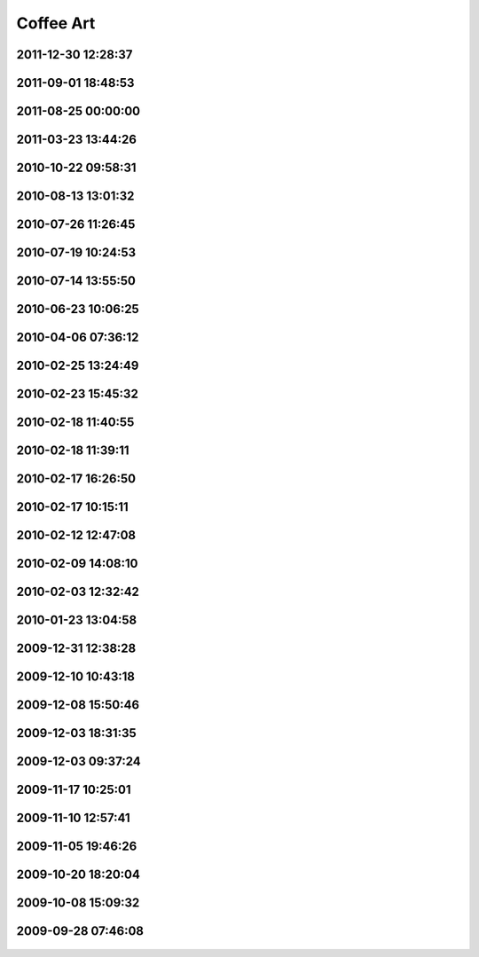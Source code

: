 .. -*- mode: rst; fill-column: 78 -*-
.. ex: set sts=4 ts=4 sw=4 et tw=79:


.. _coffeeart:

**********
Coffee Art
**********

2011-12-30 12:28:37
-------------------

.. figure:: /pics/coffeeart/2011-12-30.jpg

2011-09-01 18:48:53
-------------------

.. figure:: /pics/coffeeart/2011-09-01_18.48.53.jpg

2011-08-25 00:00:00
-------------------

.. figure:: /pics/coffeeart/2011-08-2X.jpg

2011-03-23 13:44:26
-------------------

.. figure:: /pics/coffeeart/2011-03-23_13.44.26.jpg

2010-10-22 09:58:31
-------------------

.. figure:: /pics/coffeeart/2010-10-22_09.58.31.jpg

2010-08-13 13:01:32
-------------------

.. figure:: /pics/coffeeart/IMG_6882.JPG


2010-07-26 11:26:45
-------------------

.. figure:: /pics/coffeeart/IMG_6881.JPG


2010-07-19 10:24:53
-------------------

.. figure:: /pics/coffeeart/IMG_6870.JPG


2010-07-14 13:55:50
-------------------

.. figure:: /pics/coffeeart/IMG_6869_.JPG


2010-06-23 10:06:25
-------------------

.. figure:: /pics/coffeeart/IMG_6863.JPG


2010-04-06 07:36:12
-------------------

.. figure:: /pics/coffeeart/IMG_6835.JPG


2010-02-25 13:24:49
-------------------

.. figure:: /pics/coffeeart/IMG_6808.JPG


2010-02-23 15:45:32
-------------------

.. figure:: /pics/coffeeart/IMG_6806.JPG


2010-02-18 11:40:55
-------------------

.. figure:: /pics/coffeeart/IMG_6802.JPG


2010-02-18 11:39:11
-------------------

.. figure:: /pics/coffeeart/IMG_6800.JPG


2010-02-17 16:26:50
-------------------

.. figure:: /pics/coffeeart/IMG_6795.JPG


2010-02-17 10:15:11
-------------------

.. figure:: /pics/coffeeart/IMG_6794.JPG


2010-02-12 12:47:08
-------------------

.. figure:: /pics/coffeeart/IMG_6791.JPG


2010-02-09 14:08:10
-------------------

.. figure:: /pics/coffeeart/IMG_6790.JPG


2010-02-03 12:32:42
-------------------

.. figure:: /pics/coffeeart/IMG_6778.JPG


2010-01-23 13:04:58
-------------------

.. figure:: /pics/coffeeart/IMG_6773.JPG


2009-12-31 12:38:28
-------------------

.. figure:: /pics/coffeeart/IMG_6769.JPG


2009-12-10 10:43:18
-------------------

.. figure:: /pics/coffeeart/IMG_6727.JPG


2009-12-08 15:50:46
-------------------

.. figure:: /pics/coffeeart/IMG_6725.JPG


2009-12-03 18:31:35
-------------------

.. figure:: /pics/coffeeart/IMG_6719.JPG


2009-12-03 09:37:24
-------------------

.. figure:: /pics/coffeeart/IMG_6712.JPG


2009-11-17 10:25:01
-------------------

.. figure:: /pics/coffeeart/IMG_6692.JPG


2009-11-10 12:57:41
-------------------

.. figure:: /pics/coffeeart/IMG_6685.JPG


2009-11-05 19:46:26
-------------------

.. figure:: /pics/coffeeart/IMG_6681.JPG


2009-10-20 18:20:04
-------------------

.. figure:: /pics/coffeeart/IMG_6671.JPG


2009-10-08 15:09:32
-------------------

.. figure:: /pics/coffeeart/IMG_6666.JPG


2009-09-28 07:46:08
-------------------

.. figure:: /pics/coffeeart/IMG_6647.JPG


.. raw:: html

  <script type="text/javascript">
  $(document).ready(function(){
    $('.figure img').each(function() {
      $(this).wrap('<a class="figurelink" href="' + $(this).attr('src') + '" rel="coffee"></a>');
    });
    $('a.figurelink').fancybox();
  });
  </script>

